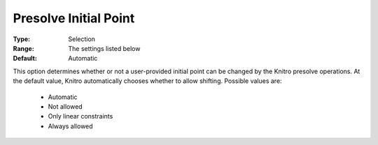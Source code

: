 .. _option-KNITRO-presolve_initial_point:


Presolve Initial Point 
=======================



:Type:	Selection	
:Range:	The settings listed below	
:Default:	Automatic



This option determines whether or not a user-provided initial point can be changed by the Knitro presolve operations. At the default value, Knitro automatically chooses whether to allow shifting. Possible values are:



    *	Automatic
    *	Not allowed
    *	Only linear constraints
    *	Always allowed






